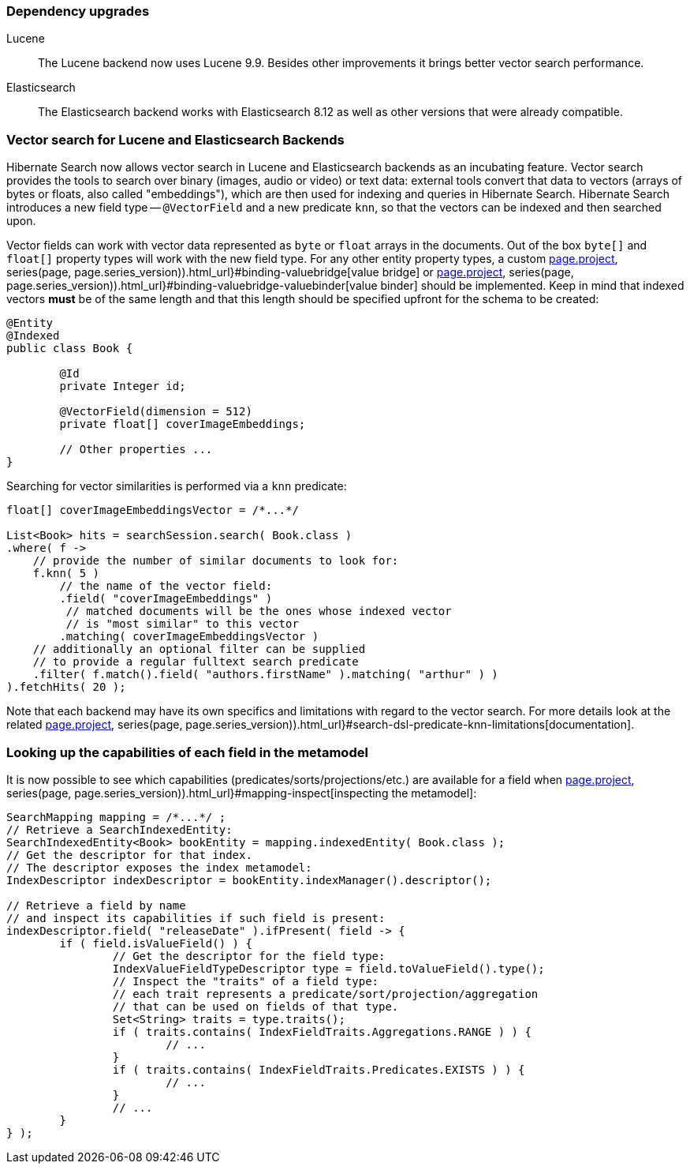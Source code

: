 :awestruct-layout: project-releases-series
:awestruct-project: search
:awestruct-series_version: "7.1"
:page-interpolate: true
:latest-release-version: #{series(page, page.series_version).releases.first.version}
:hsearch-doc-url-prefix: #{reference_doc(site.projects[page.project], series(page, page.series_version)).html_url}

=== Dependency upgrades

[[lucene-version]]
Lucene::
The Lucene backend now uses Lucene 9.9.
Besides other improvements it brings better vector search performance.
[[elasticsearch-version]]
Elasticsearch::
The Elasticsearch backend works with Elasticsearch 8.12 as well as other versions that were already compatible.

[[vector-search]]
=== Vector search for Lucene and Elasticsearch Backends

Hibernate Search now allows vector search in Lucene and Elasticsearch backends as an incubating feature.
Vector search provides the tools to search over binary (images, audio or video) or text data:
external tools convert that data to vectors (arrays of bytes or floats, also called "embeddings"),
which are then used for indexing and queries in Hibernate Search.
Hibernate Search introduces a new field type -- `@VectorField` and a new predicate `knn`, so that the vectors can be indexed
and then searched upon.

Vector fields can work with vector data represented as `byte` or `float` arrays in the documents.
Out of the box `byte[]` and `float[]` property types will work with the new field type. For any other entity property types,
a custom link:{hsearch-doc-url-prefix}#binding-valuebridge[value bridge]
or link:{hsearch-doc-url-prefix}#binding-valuebridge-valuebinder[value binder] should be implemented.
Keep in mind that indexed vectors *must* be of the same length
and that this length should be specified upfront for the schema to be created:

[source, Java, indent=0, subs="+attributes"]
----
@Entity
@Indexed
public class Book {

	@Id
	private Integer id;

	@VectorField(dimension = 512)
	private float[] coverImageEmbeddings;

	// Other properties ...
}
----

Searching for vector similarities is performed via a `knn` predicate:

[source, Java, indent=0, subs="+attributes"]
----
float[] coverImageEmbeddingsVector = /*...*/

List<Book> hits = searchSession.search( Book.class )
.where( f ->
    // provide the number of similar documents to look for:
    f.knn( 5 )
        // the name of the vector field:
        .field( "coverImageEmbeddings" )
         // matched documents will be the ones whose indexed vector
         // is "most similar" to this vector
        .matching( coverImageEmbeddingsVector )
    // additionally an optional filter can be supplied
    // to provide a regular fulltext search predicate
    .filter( f.match().field( "authors.firstName" ).matching( "arthur" ) )
).fetchHits( 20 );
----

Note that each backend may have its own specifics and limitations with regard to the vector search.
For more details look at the related link:{hsearch-doc-url-prefix}#search-dsl-predicate-knn-limitations[documentation].

[[metamodel-field-capabilities]]
=== Looking up the capabilities of each field in the metamodel

It is now possible to see which capabilities (predicates/sorts/projections/etc.)
are available for a field when link:{hsearch-doc-url-prefix}#mapping-inspect[inspecting the metamodel]:

[source, Java, indent=0, subs="+attributes"]
----
SearchMapping mapping = /*...*/ ;
// Retrieve a SearchIndexedEntity:
SearchIndexedEntity<Book> bookEntity = mapping.indexedEntity( Book.class );
// Get the descriptor for that index.
// The descriptor exposes the index metamodel:
IndexDescriptor indexDescriptor = bookEntity.indexManager().descriptor();

// Retrieve a field by name
// and inspect its capabilities if such field is present:
indexDescriptor.field( "releaseDate" ).ifPresent( field -> {
	if ( field.isValueField() ) {
		// Get the descriptor for the field type:
		IndexValueFieldTypeDescriptor type = field.toValueField().type();
		// Inspect the "traits" of a field type:
		// each trait represents a predicate/sort/projection/aggregation
		// that can be used on fields of that type.
		Set<String> traits = type.traits();
		if ( traits.contains( IndexFieldTraits.Aggregations.RANGE ) ) {
			// ...
		}
		if ( traits.contains( IndexFieldTraits.Predicates.EXISTS ) ) {
			// ...
		}
		// ...
	}
} );
----
